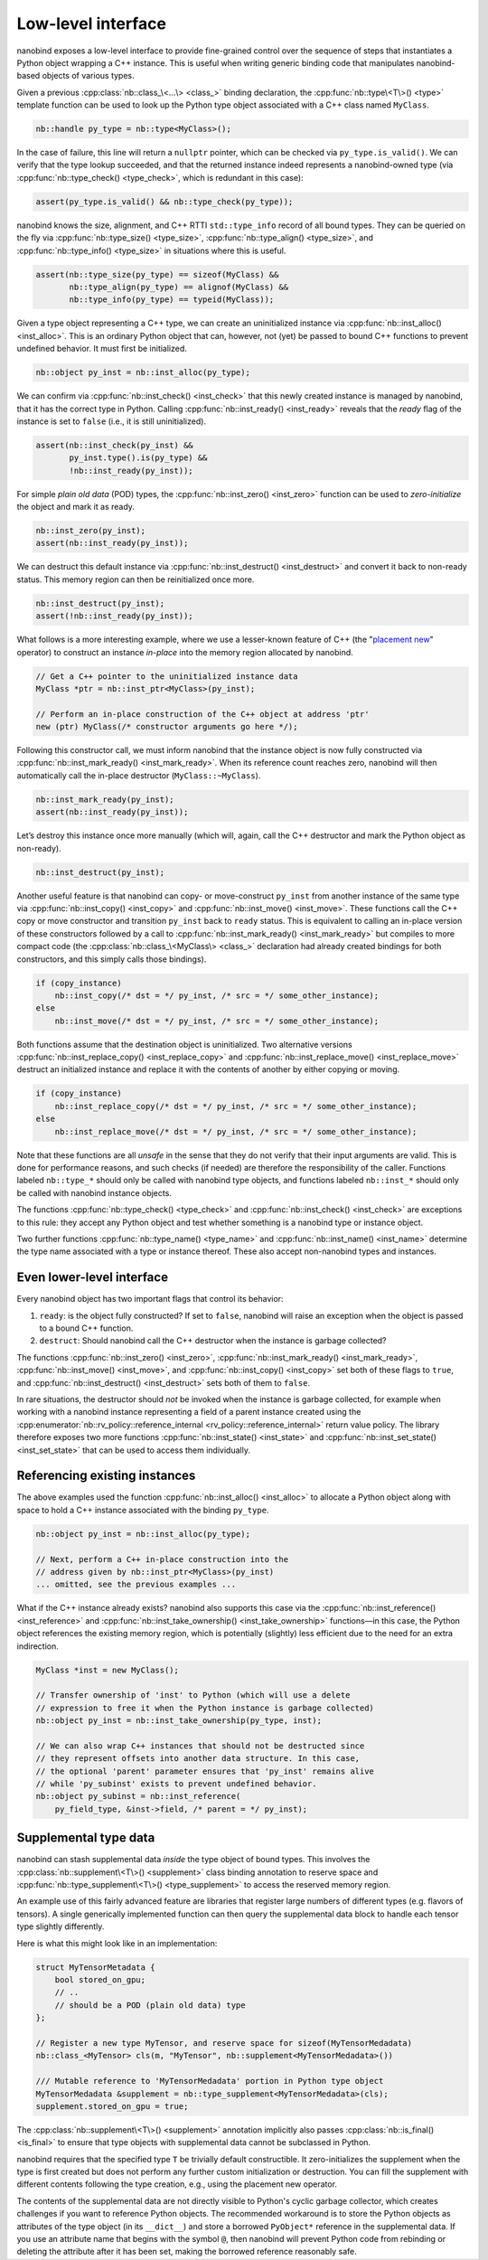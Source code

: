 .. _lowlevel:

.. cpp:namespace:: nanobind

Low-level interface
===================

nanobind exposes a low-level interface to provide fine-grained control over
the sequence of steps that instantiates a Python object wrapping a C++
instance. This is useful when writing generic binding code that manipulates
nanobind-based objects of various types.

Given a previous :cpp:class:`nb::class_\<...\> <class_>` binding declaration,
the :cpp:func:`nb::type\<T\>() <type>` template function can be used to look up
the Python type object associated with a C++ class named ``MyClass``.

.. code-block:: cpp

   nb::handle py_type = nb::type<MyClass>();

In the case of failure, this line will return a ``nullptr`` pointer, which
can be checked via ``py_type.is_valid()``. We can verify that the type
lookup succeeded, and that the returned instance indeed represents a
nanobind-owned type (via :cpp:func:`nb::type_check() <type_check>`, which is
redundant in this case):

.. code-block:: cpp

   assert(py_type.is_valid() && nb::type_check(py_type));

nanobind knows the size, alignment, and C++ RTTI ``std::type_info`` record of
all bound types. They can be queried on the fly via :cpp:func:`nb::type_size()
<type_size>`, :cpp:func:`nb::type_align() <type_size>`, and
:cpp:func:`nb::type_info() <type_size>` in situations where this is useful.

.. code-block:: cpp

   assert(nb::type_size(py_type) == sizeof(MyClass) &&
          nb::type_align(py_type) == alignof(MyClass) &&
          nb::type_info(py_type) == typeid(MyClass));

Given a type object representing a C++ type, we can create an uninitialized
instance via :cpp:func:`nb::inst_alloc() <inst_alloc>`. This is an ordinary
Python object that can, however, not (yet) be passed to bound C++ functions
to prevent undefined behavior. It must first be initialized.

.. code-block:: cpp

   nb::object py_inst = nb::inst_alloc(py_type);

We can confirm via :cpp:func:`nb::inst_check() <inst_check>` that this newly
created instance is managed by nanobind, that it has the correct type in
Python. Calling :cpp:func:`nb::inst_ready() <inst_ready>` reveals that the
*ready* flag of the instance is set to ``false`` (i.e., it is still
uninitialized).

.. code-block:: cpp

   assert(nb::inst_check(py_inst) &&
          py_inst.type().is(py_type) &&
          !nb::inst_ready(py_inst));

For simple *plain old data* (POD) types, the :cpp:func:`nb::inst_zero()
<inst_zero>` function can be used to *zero-initialize* the object and mark it
as ready.

.. code-block:: cpp

   nb::inst_zero(py_inst);
   assert(nb::inst_ready(py_inst));

We can destruct this default instance via :cpp:func:`nb::inst_destruct()
<inst_destruct>` and convert it back to non-ready status. This memory region
can then be reinitialized once more.

.. code-block:: cpp

   nb::inst_destruct(py_inst);
   assert(!nb::inst_ready(py_inst));

What follows is a more interesting example, where we use a lesser-known feature
of C++ (the "`placement new <https://en.wikipedia.org/wiki/Placement_syntax>`_"
operator) to construct an instance *in-place* into the memory region allocated
by nanobind.

.. code-block:: cpp

   // Get a C++ pointer to the uninitialized instance data
   MyClass *ptr = nb::inst_ptr<MyClass>(py_inst);

   // Perform an in-place construction of the C++ object at address 'ptr'
   new (ptr) MyClass(/* constructor arguments go here */);

Following this constructor call, we must inform nanobind that the instance
object is now fully constructed via :cpp:func:`nb::inst_mark_ready()
<inst_mark_ready>`. When its reference count reaches zero, nanobind will then
automatically call the in-place destructor (``MyClass::~MyClass``).

.. code-block:: cpp

   nb::inst_mark_ready(py_inst);
   assert(nb::inst_ready(py_inst));

Let’s destroy this instance once more manually (which will, again, call
the C++ destructor and mark the Python object as non-ready).

.. code-block:: cpp

   nb::inst_destruct(py_inst);

Another useful feature is that nanobind can copy- or move-construct ``py_inst``
from another instance of the same type via :cpp:func:`nb::inst_copy()
<inst_copy>` and :cpp:func:`nb::inst_move() <inst_move>`. These functions call
the C++ copy or move constructor and transition ``py_inst`` back to ``ready``
status. This is equivalent to calling an in-place version of these constructors
followed by a call to :cpp:func:`nb::inst_mark_ready() <inst_mark_ready>` but
compiles to more compact code (the :cpp:class:`nb::class_\<MyClass\> <class_>`
declaration had already created bindings for both constructors, and this simply
calls those bindings).

.. code-block:: cpp

   if (copy_instance)
       nb::inst_copy(/* dst = */ py_inst, /* src = */ some_other_instance);
   else
       nb::inst_move(/* dst = */ py_inst, /* src = */ some_other_instance);

Both functions assume that the destination object is uninitialized. Two
alternative versions :cpp:func:`nb::inst_replace_copy() <inst_replace_copy>`
and :cpp:func:`nb::inst_replace_move() <inst_replace_move>` destruct an
initialized instance and replace it with the contents of another by either
copying or moving.

.. code-block:: cpp

   if (copy_instance)
       nb::inst_replace_copy(/* dst = */ py_inst, /* src = */ some_other_instance);
   else
       nb::inst_replace_move(/* dst = */ py_inst, /* src = */ some_other_instance);

Note that these functions are all *unsafe* in the sense that they do not
verify that their input arguments are valid. This is done for
performance reasons, and such checks (if needed) are therefore the
responsibility of the caller. Functions labeled ``nb::type_*`` should
only be called with nanobind type objects, and functions labeled
``nb::inst_*`` should only be called with nanobind instance objects.

The functions :cpp:func:`nb::type_check() <type_check>` and
:cpp:func:`nb::inst_check() <inst_check>` are exceptions to this rule:
they accept any Python object and test whether something is a nanobind type or
instance object.

Two further functions :cpp:func:`nb::type_name() <type_name>` and
:cpp:func:`nb::inst_name() <inst_name>` determine the type name associated with
a type or instance thereof. These also accept non-nanobind types and instances.

Even lower-level interface
--------------------------

Every nanobind object has two important flags that control its behavior:

1. ``ready``: is the object fully constructed? If set to ``false``,
   nanobind will raise an exception when the object is passed to a bound
   C++ function.

2. ``destruct``: Should nanobind call the C++ destructor when the
   instance is garbage collected?

The functions :cpp:func:`nb::inst_zero() <inst_zero>`,
:cpp:func:`nb::inst_mark_ready() <inst_mark_ready>`, :cpp:func:`nb::inst_move()
<inst_move>`, and :cpp:func:`nb::inst_copy() <inst_copy>` set both of these
flags to ``true``, and :cpp:func:`nb::inst_destruct() <inst_destruct>` sets
both of them to ``false``.

In rare situations, the destructor should *not* be invoked when the instance is
garbage collected, for example when working with a nanobind instance
representing a field of a parent instance created using the
:cpp:enumerator:`nb::rv_policy::reference_internal
<rv_policy::reference_internal>` return value policy. The library therefore
exposes two more functions :cpp:func:`nb::inst_state() <inst_state>` and
:cpp:func:`nb::inst_set_state() <inst_set_state>` that can be used to access
them individually.

Referencing existing instances
------------------------------

The above examples used the function :cpp:func:`nb::inst_alloc() <inst_alloc>`
to allocate a Python object along with space to hold a C++ instance associated
with the binding ``py_type``.

.. code-block:: cpp

   nb::object py_inst = nb::inst_alloc(py_type);

   // Next, perform a C++ in-place construction into the
   // address given by nb::inst_ptr<MyClass>(py_inst)
   ... omitted, see the previous examples ...

What if the C++ instance already exists? nanobind also supports this case via
the :cpp:func:`nb::inst_reference() <inst_reference>` and
:cpp:func:`nb::inst_take_ownership() <inst_take_ownership>` functions—in this
case, the Python object references the existing memory region, which is
potentially (slightly) less efficient due to the need for an extra indirection.

.. code-block:: cpp

   MyClass *inst = new MyClass();

   // Transfer ownership of 'inst' to Python (which will use a delete
   // expression to free it when the Python instance is garbage collected)
   nb::object py_inst = nb::inst_take_ownership(py_type, inst);

   // We can also wrap C++ instances that should not be destructed since
   // they represent offsets into another data structure. In this case,
   // the optional 'parent' parameter ensures that 'py_inst' remains alive
   // while 'py_subinst' exists to prevent undefined behavior.
   nb::object py_subinst = nb::inst_reference(
       py_field_type, &inst->field, /* parent = */ py_inst);

.. _supplement:

Supplemental type data
----------------------

nanobind can stash supplemental data *inside* the type object of bound types.
This involves the :cpp:class:`nb::supplement\<T\>() <supplement>` class binding
annotation to reserve space and :cpp:func:`nb::type_supplement\<T\>()
<type_supplement>` to access the reserved memory region.

An example use of this fairly advanced feature are libraries that register
large numbers of different types (e.g. flavors of tensors). A single
generically implemented function can then query the supplemental data block to
handle each tensor type slightly differently.

Here is what this might look like in an implementation:

.. code-block:: cpp

  struct MyTensorMetadata {
      bool stored_on_gpu;
      // ..
      // should be a POD (plain old data) type
  };

  // Register a new type MyTensor, and reserve space for sizeof(MyTensorMedadata)
  nb::class_<MyTensor> cls(m, "MyTensor", nb::supplement<MyTensorMedadata>())

  /// Mutable reference to 'MyTensorMedadata' portion in Python type object
  MyTensorMedadata &supplement = nb::type_supplement<MyTensorMedadata>(cls);
  supplement.stored_on_gpu = true;

The :cpp:class:`nb::supplement\<T\>() <supplement>` annotation implicitly also
passes :cpp:class:`nb::is_final() <is_final>` to ensure that type objects with
supplemental data cannot be subclassed in Python.

nanobind requires that the specified type ``T`` be trivially default
constructible. It zero-initializes the supplement when the type is first
created but does not perform any further custom initialization or destruction.
You can fill the supplement with different contents following the type
creation, e.g., using the placement new operator.

The contents of the supplemental data are not directly visible to Python's
cyclic garbage collector, which creates challenges if you want to reference
Python objects. The recommended workaround is to store the Python objects
as attributes of the type object (in its ``__dict__``) and store a borrowed
``PyObject*`` reference in the supplemental data. If you use an attribute
name that begins with the symbol ``@``, then nanobind will prevent Python
code from rebinding or deleting the attribute after it has been set, making
the borrowed reference reasonably safe.
